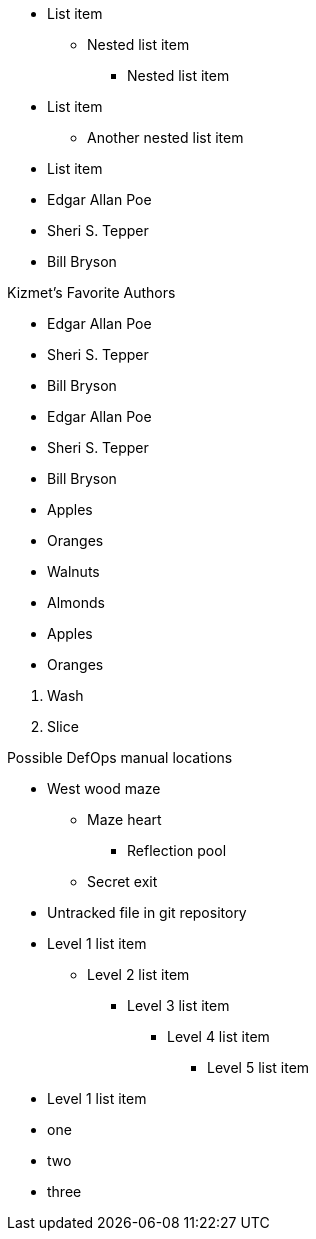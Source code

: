 // tag::qr-base[]
* List item
** Nested list item
*** Nested list item
* List item
 ** Another nested list item
* List item
// end::qr-base[]

// tag::base[]
* Edgar Allan Poe
* Sheri S. Tepper
* Bill Bryson
// end::base[]

// tag::base-t[]
.Kizmet's Favorite Authors
* Edgar Allan Poe
* Sheri S. Tepper
* Bill Bryson
// end::base-t[]

// tag::base-alt[]
- Edgar Allan Poe
- Sheri S. Tepper
- Bill Bryson
// end::base-alt[]

// tag::divide[]
* Apples
* Oranges

//-

* Walnuts
* Almonds
// end::divide[]

// tag::divide-alt[]
* Apples
* Oranges

[]
. Wash
. Slice
// end::divide-alt[]

// tag::nest[]
.Possible DefOps manual locations
* West wood maze
** Maze heart
*** Reflection pool
** Secret exit
* Untracked file in git repository
// end::nest[]

// in qr
// tag::max[]
* Level 1 list item
** Level 2 list item
*** Level 3 list item
**** Level 4 list item
***** Level 5 list item
* Level 1 list item
// end::max[]

// tag::square[]
[square]
* one
* two
* three
// end::square[]
